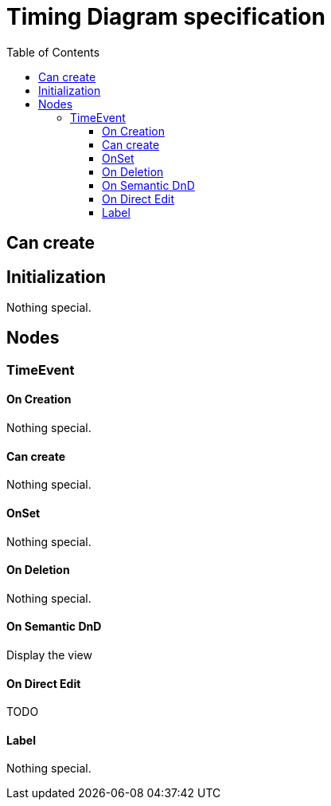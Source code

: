 ////
 Copyright (c) 2024 CEA LIST, Artal Technologies.
 This program and the accompanying materials
 are made available under the terms of the Eclipse Public License v2.0
 which accompanies this distribution, and is available at
 https://www.eclipse.org/legal/epl-2.0/

 SPDX-License-Identifier: EPL-2.0

 Contributors:
     Aurelien Didier (Artal Technologies) - Issue 201
     EESHVARAN Dilan (CEA List) - Issue 207
////

= Timing Diagram specification
:toc:
:toclevels: 3

== Can create


== Initialization
Nothing special.

== Nodes


=== TimeEvent  

==== On Creation
Nothing special.

==== Can create
Nothing special.

==== OnSet
Nothing special.

==== On Deletion
Nothing special.

==== On Semantic DnD
Display the view

==== On Direct Edit
TODO

==== Label
Nothing special.


